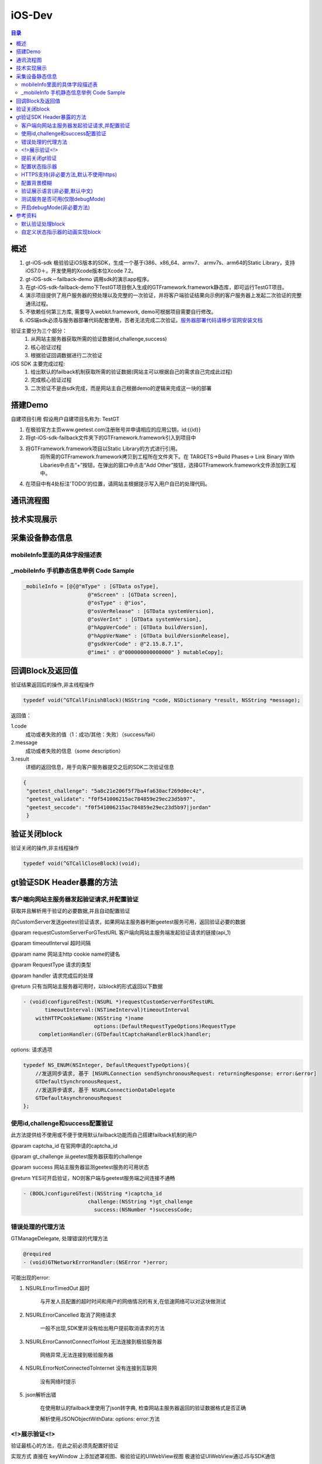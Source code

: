 ====================================
iOS-Dev
====================================

.. contents:: 目录

概述
================================================

1.	 gt-iOS-sdk 极验验证iOS版本的SDK，生成一个基于i386、x86_64、armv7、 armv7s、arm64的Static Library，支持iOS7.0＋。开发使用的Xcode版本位Xcode 7.2。
#.	 gt-iOS-sdk－failback-demo 调用sdk的演示app程序。
#.	在gt-iOS-sdk-failback-demo下TestGT项目倒入生成的GTFramework.framework静态库，即可运行TestGT项目。
#.	演示项目提供了用户服务器的预处理以及完整的一次验证，并将客户端验证结果向示例的客户服务器上发起二次验证的完整通讯过程。
#.	不依赖任何第三方库, 需要导入webkit.framework, demo可根据项目需要自行修改。
#.  iOS端sdk必须与服务器部署代码配套使用，否者无法完成二次验证。`服务器部署代码请移步官网安装文档   <http://www.geetest.com>`__

验证主要分为三个部分：
	1.	从网站主服务器获取所需的验证数据(id,challenge,success)
	2.	核心验证过程
	3.	根据验证回调数据进行二次验证

iOS SDK 主要完成过程:
	1.	给出默认的failback机制获取所需的验证数据(网站主可以根据自己的需求自己完成此过程)
	2.	完成核心验证过程
	3.	二次验证不是由sdk完成，而是网站主自己根据demo的逻辑来完成这一块的部署

搭建Demo
=================================================

自建项目引用
假设用户自建项目名称为: TestGT

1.  在极验官方主页www.geetest.com注册账号并申请相应的应用公钥，id:{{id}} 
#.  将gt-iOS-sdk-failback文件夹下的GTFramework.framework引入到项目中
#.  将GTFramework.framework项目以Static Library的方式进行引用。
        将所需的GTFramework.framework拷贝到工程所在文件夹下。在 TARGETS->Build Phases-> Link Binary With Libaries中点击“+”按钮，在弹出的窗口中点击“Add Other”按钮，选择GTFramework.framework文件添加到工程中。
#.  在项目中有4处标注'TODO'的位置，请网站主根据提示写入用户自已的处理代码。


通讯流程图
=======================================

.. image:: img/geetest_flow.png

技术实现展示
=======================================

.. image:: img/geetest_ios.png

采集设备静态信息
=======================================

mobileInfo里面的具体字段描述表
-------------------------------------------------------------------

.. image:: img/mobile-info.png

_mobileInfo   手机静态信息举例 Code Sample
-------------------------------------------------------------------

.. code::

    _mobileInfo = [@{@"mType" : [GTData osType],
                         @"mScreen" : [GTData screen],
                         @"osType" : @"ios",
                         @"osVerRelease" : [GTData systemVersion],
                         @"osVerInt" : [GTData systemVersion],
                         @"hAppVerCode" : [GTData buildVersion],
                         @"hAppVerName" : [GTData buildVersionRelease],
                         @"gsdkVerCode" : @"2.15.8.7.1",
                         @"imei" : @"000000000000000" } mutableCopy];

	
回调Block及返回值
========================================
验证结果返回后的操作,非主线程操作

.. code::
	
    typedef void(^GTCallFinishBlock)(NSString *code, NSDictionary *result, NSString *message); 
	
返回值：

1.code
    成功或者失败的值（1：成功/其他：失败）（success/fail）
2.message
    成功或者失败的信息（some description）
3.result
    详细的返回信息，用于向客户服务器提交之后的SDK二次验证信息
	
.. code::

    {
     "geetest_challenge": "5a8c21e206f5f7ba4fa630acf269d0ec4z",
     "geetest_validate": "f0f541006215ac784859e29ec23d5b97",
     "geetest_seccode": "f0f541006215ac784859e29ec23d5b97|jordan"
     }

验证关闭block
========================================
验证关闭的操作,非主线程操作

.. code::

    typedef void(^GTCallCloseBlock)(void);


gt验证SDK Header暴露的方法
========================================
客户端向网站主服务器发起验证请求,并配置验证
---------------------------------------------------------------

获取并且解析用于验证的必要数据,并且自动配置验证

向CustomServer发送geetest验证请求，如果网站主服务器判断geetest服务可用，返回验证必要的数据

@param requestCustomServerForGTestURL   客户端向网站主服务端发起验证请求的链接(api_1)

@param timeoutInterval                  超时间隔

@param name                             网站主http cookie name的键名

@param RequestType                      请求的类型

@param handler                          请求完成后的处理

@return 只有当网站主服务器可用时，以block的形式返回以下数据

.. code::
	{
     "challenge": "12ae1159ffdfcbbc306897e8d9bf6d06" ,
     "gt"       : "ad872a4e1a51888967bdb7cb45589605" ,
     "success"  : 1 
    }

.. code::
    
    - (void)configureGTest:(NSURL *)requestCustomServerForGTestURL 
    	   timeoutInterval:(NSTimeInterval)timeoutInterval 
    	withHTTPCookieName:(NSString *)name
    			   options:(DefaultRequestTypeOptions)RequestType 
    	 completionHandler:(GTDefaultCaptchaHandlerBlock)handler;

options: 请求选项

.. code::
    
    typedef NS_ENUM(NSInteger, DefaultRequestTypeOptions){
        //发送同步请求, 基于 [NSURLConnection sendSynchronousRequest: returningResponse: error:&error]
        GTDefaultSynchronousRequest,
        //发送异步请求, 基于 NSURLConnectionDataDelegate
        GTDefaultAsynchronousRequest
    };


使用id,challenge和success配置验证
-------------------------------------------------------------------

此方法提供给不使用或不便于使用默认failback功能而自己搭建failback机制的用户

@param captcha_id   在官网申请的captcha_id

@param gt_challenge 从geetest服务器获取的challenge

@param success      网站主服务器监测geetest服务的可用状态

@return YES可开启验证，NO则客户端与geetest服务端之间连接不通畅

.. code::

	- (BOOL)configureGTest:(NSString *)captcha_id 
			     challenge:(NSString *)gt_challenge
			       success:(NSNumber *)successCode;


错误处理的代理方法
-------------------------------------------------------------------

GTManageDelegate, 处理错误的代理方法

.. code::

    @required
    - (void)GTNetworkErrorHandler:(NSError *)error;

可能出现的error:

1.  NSURLErrorTimedOut 超时
    
        与开发人员配置的超时时间和用户的网络情况的有关,在低速网络可以对这块做测试
#.  NSURLErrorCancelled 取消了网络请求

        一般不出现,SDK里并没有给出用户提前取消请求的方法
#.  NSURLErrorCannotConnectToHost 无法连接到极验服务器
        
        网络异常,无法连接到极验服务器
#.  NSURLErrorNotConnectedToInternet 没有连接到互联网

        没有网络时提示
#.  json解析出错
        
        在使用默认的failback里使用了json转字典, 检查网站主服务器返回的验证数据格式是否正确

        解析使用JSONObjectWithData: options: error:方法



<!>展示验证<!>
-------------------------------------------------------------------

验证最核心的方法，在此之前必须先配置好验证

实现方式 直接在 keyWindow 上添加遮罩视图、极验验证的UIWebView视图
极速验证UIWebView通过JS与SDK通信

@param finish   验证返回结果

@param close    关闭验证

@param animated 开启动画 

.. code::
    
    - (void)openGTViewAddFinishHandler:(GTCallFinishBlock)finish 
    					  closeHandler:(GTCallCloseBlock)close
    					  	  animated:(BOOL)animated;


提前关闭gt验证
-------------------------------------------------------------------

关闭正在显示的验证界面

.. code::
    
    - (void)closeGTViewIfIsOpen;

配置状态指示器
-------------------------------------------------------------------

配置加载验证时的状态指示器

@param animationBlock 自定义时需要实现的动画block,仅在type配置为GTIndicatorCustomType时才执行

@param type           状态指示器的类型


.. code::

    - (void)configureAnimatedAcitvityIndicator:(GTIndicatorAnimationViewBlock)animationBlock
             withActivityIndicatorViewType:(ActivityIndicatorViewType)type;

ActivityIndicatorViewType:

.. code::

    typedef NS_ENUM(NSInteger, ActivityIndicatorViewType) {
    /** System Indicator Type 系统样式*/
    GTIndicatorSystemType = 0,
    /** Geetest Defualt Indicator Type 极验验证默认样式*/
    GTIndicatorDefaultType,
    /** Custom Indicator Type 自定义样式*/
    GTIndicatorCustomType,
    };

GTIndicatorSystemType

.. image:: img/indicator_system.png

GTIndicatorDefaultType

.. image:: img/indicator_default.png

GTIndicatorCustomType(sample), 可根据需要修改

.. image:: img/indicator_custom_sample.png

HTTPS支持(非必要方法,默认不使用https)
-------------------------------------------------------------------

使用https协议开启验证, 付费用户可使用, 极验服务器对这块的支持有判定

@param secured 是否需要https支持

.. code::
    
    - (void)useSecurityAuthentication:(BOOL)secured;


配置背景模糊
-------------------------------------------------------------------

利用UIVisualEffectView 实现背景模糊

iOS8 以上生效, iOS8 以下背景透明

@param blurEffect 模糊特效
 
.. code::

    - (void)useVisualViewWithEffect:(UIBlurEffect *)blurEffect;


验证展示语言(非必要,默认中文)
-------------------------------------------------------------------

切换验证展示的语言

@param Type 语言类型

.. code::
    
    - (void)languageSwitch:(LanguageType)Type;

LanguageType:

.. code::
    
    //语言选项
    typedef NS_ENUM(NSInteger, LanguageType) {
    /** Simplified Chinese 简体*/
    LANGTYPE_ZH_CN = 0,
    /** Traditional Chinese 繁体*/
    LANGTYPE_ZH_TW,
    /** Traditional Chinese 繁体*/
    LANGTYPE_ZH_HK,
    /** Korean 韩语*/
    LANGTYPE_KO_KR,
    /** Japenese 日语*/
    LANGTYPE_JA_JP,
    /** English 英语*/
    LANGTYPE_EN_US,
    /** System language, 返回与系统同步的语言 */
    LANGTYPE_AUTO
    };

备注:
    LANGTYPE_AUTO 通过 [NSLocale preferredLanguages] 获取语言简码。

测试服务是否可用(仅限debugMode)
-------------------------------------------------------------------

@param captcha_id 分配的captcha_id

@return YES则服务可用；NO则不可用

.. code::
    
    - (BOOL)serverStatusWithCaptcha_id:(NSString *)captcha_id;


开启debugMode(非必要方法)
-------------------------------------------------------------------

开启debugMode用于debug,正常验证不是用此方法或此方法设为 NO

.. code::

	- (void)debugModeEnable:(BOOL)debugEnalbe;


参考资料
========================================
默认验证处理block
-------------------------------------------------------------------

默认验证处理block, 在使用默认failback设计模式时, 将<核心验证>方法放在此处

@param gt_captcha_id   用于验证的captcha_id

@param gt_challenge    验证的流水号

@param gt_success_code 网站主侦测到极验服务器的状态

.. code::

    typedef void(^GTDefaultCaptchaHandlerBlock)(NSString *gt_captcha_id, NSString *gt_challenge, NSNumber *gt_success_code);


自定义状态指示器的动画实现block
-------------------------------------------------------------------

仅当ActivityIndicatorViewType配置为GTIndicatorCustomType时才执行此block

@param layer 状态指示器视图的layer

@param size  layer的大小,默认 {64, 64}

@param color layer的颜色,默认 蓝色 [UIColor colorWithRed:0.3 green:0.6 blue:0.9 alpha:1]

.. code::

    typedef void(^GTIndicatorAnimationViewBlock)(CALayer *layer, CGSize size, UIColor *color);

(完)